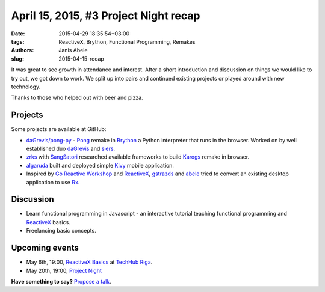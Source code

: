 ======================================
April 15, 2015, #3 Project Night recap
======================================
:date: 2015-04-29 18:35:54+03:00
:tags: ReactiveX, Brython, Functional Programming, Remakes
:authors: Janis Abele
:slug: 2015-04-15-recap

It was great to see growth in attendance and interest. After a short
introduction and discussion on things we would like to try out, we got down to
work. We split up into pairs and continued existing projects or played around
with new technology.

Thanks to those who helped out with beer and pizza.

Projects
========
Some projects are available at GitHub:

- `daGrevis/pong-py`_ - Pong_ remake in Brython_ a Python interpreter that runs
  in the browser. Worked on by well established duo  daGrevis_ and siers_.
- zrks_ with SangSatori_ researched available frameworks to build Karogs_ remake
  in browser.
- algaruda_ built and deployed simple `Kivy`_ mobile application.
- Inspired by `Go Reactive Workshop`_ and ReactiveX_, gstrazds_ and abele_
  tried to convert an existing desktop application to use Rx_.

Discussion
==========
- Learn functional programming in Javascript - an interactive tutorial teaching
  functional programming and ReactiveX_ basics.
- Freelancing basic concepts.

Upcoming events
===============
- May 6th, 19:00, `ReactiveX Basics`_ at `TechHub Riga`_.
- May 20th, 19:00, `Project Night`_

**Have something to say?** `Propose a talk`_.

.. _The Mill: http://bit.ly/millriga
.. _daGrevis/pong-py: http://bit.ly/1EgfnsL
.. _Pong: https://en.wikipedia.org/wiki/Pong
.. _Brython: http://brython.info/
.. _daGrevis: https://github.com/daGrevis/
.. _siers: https://github.com/siers/
.. _zrks: https://github.com/zrks/
.. _Karogs: http://dl.tilde.lv/download/TildesBirojs/HTML.Help/index.html?stratciiska_spcle_karogs.htm
.. _SangSatori:  https://github.com/SangSatori/
.. _algaruda: https://github.com/algaruda/
.. _Kivy: http://kivy.org/#home
.. _Go Reactive Workshop: http://www.meetup.com/Latvian-Developers-Network/events/220739388/
.. _ReactiveX: http://reactivex.io/
.. _gstrazds: https://github.com/gstrazds/
.. _abele: https://github.com/abele/
.. _Rx: https://pypi.python.org/pypi/Rx

.. _ReactiveX Basics: http://www.meetup.com/python-lv/events/221748871/
.. _TechHub Riga: http://bit.ly/techhub-riga
.. _Project Night: http://www.meetup.com/python-lv/events/221520795/

.. _propose a talk: http://bit.ly/pythonlv-c4s
